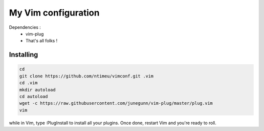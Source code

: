 ====================
My Vim configuration
====================

Dependencies :
    * vim-plug
    * That's all folks !

Installing
==========

.. code-block:: bash

    cd
    git clone https://github.com/ntimeu/vimconf.git .vim
    cd .vim
    mkdir autoload
    cd autoload
    wget -c https://raw.githubusercontent.com/junegunn/vim-plug/master/plug.vim
    vim

while in Vim, type :PlugInstall to install all your plugins. Once done, restart
Vim and you're ready to roll.
